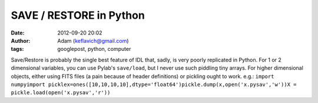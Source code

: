 SAVE / RESTORE in Python
########################
:date: 2012-09-20 20:02
:author: Adam (keflavich@gmail.com)
:tags: googlepost, python, computer

Save/Restore is probably the single best feature of IDL that, sadly, is
very poorly replicated in Python. For 1 or 2 dimensional variables, you
can use Pylab's ``save/load``, but I never use such piddling tiny
arrays. For higher dimensional objects, either using FITS files (a pain
because of header definitions) or pickling ought to work.
e.g.:
``import numpyimport picklex=ones([10,10,10,10],dtype='float64')pickle.dump(x,open('x.pysav','w'))X = pickle.load(open('x.pysav','r'))``
